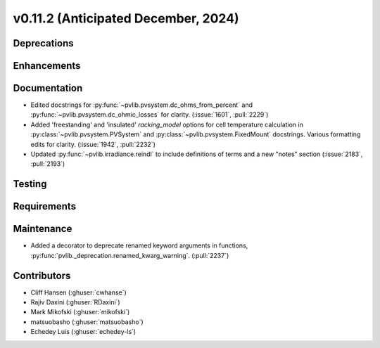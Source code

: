 .. _whatsnew_01120:


v0.11.2 (Anticipated December, 2024)
------------------------------------

Deprecations
~~~~~~~~~~~~


Enhancements
~~~~~~~~~~~~


Documentation
~~~~~~~~~~~~~
* Edited docstrings for :py:func:`~pvlib.pvsystem.dc_ohms_from_percent` and
  :py:func:`~pvlib.pvsystem.dc_ohmic_losses` for clarity. (:issue:`1601`, :pull:`2229`)
* Added 'freestanding' and 'insulated' `racking_model` options for cell
  temperature calculation in :py:class:`~pvlib.pvsystem.PVSystem` and
  :py:class:`~pvlib.pvsystem.FixedMount` docstrings. Various formatting edits
  for clarity. (:issue:`1942`, :pull:`2232`)
* Updated :py:func:`~pvlib.irradiance.reindl` to include definitions of terms
  and a new "notes" section (:issue:`2183`, :pull:`2193`)

Testing
~~~~~~~


Requirements
~~~~~~~~~~~~


Maintenance
~~~~~~~~~~~
* Added a decorator to deprecate renamed keyword arguments in functions,
  :py:func:`pvlib._deprecation.renamed_kwarg_warning`. (:pull:`2237`)


Contributors
~~~~~~~~~~~~
* Cliff Hansen (:ghuser:`cwhanse`)
* Rajiv Daxini (:ghuser:`RDaxini`)
* Mark Mikofski (:ghuser:`mikofski`)
* matsuobasho (:ghuser:`matsuobasho`)
* Echedey Luis (:ghuser:`echedey-ls`)
